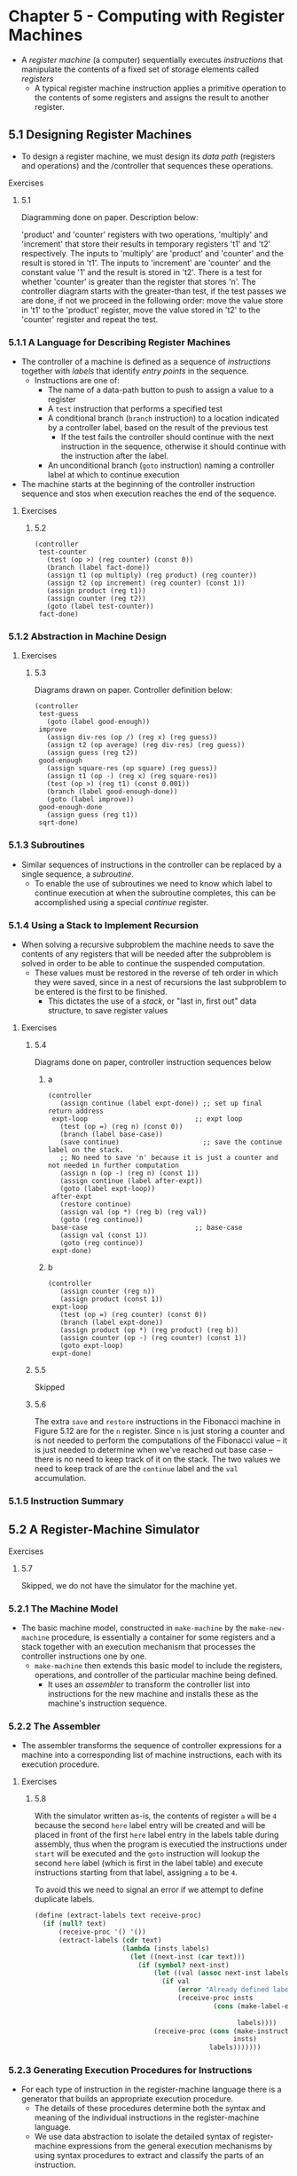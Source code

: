 * Chapter 5 - Computing with Register Machines
- A /register machine/ (a computer) sequentially executes /instructions/ that manipulate the contents of a fixed set of storage elements called /registers/
  - A typical register machine instruction applies a primitive operation to the contents of some registers and assigns the result to another register.
** 5.1 Designing Register Machines
- To design a register machine, we must design its /data path/ (registers and operations) and the /controller that sequences these operations.
**** Exercises
***** 5.1
Diagramming done on paper. Description below:

'product' and 'counter' registers with two operations, 'multiply' and 'increment' that store their results in temporary registers 't1' and 't2' respectively. The inputs to 'multiply' are 'product' and 'counter' and the result is stored in 't1'. The inputs to 'increment' are 'counter' and the constant value '1' and the result is stored in 't2'. There is a test for whether 'counter' is greater than the register that stores 'n'.
The controller diagram starts with the greater-than test, if the test passes we are done, if not we proceed in the following order: move the value store in 't1' to the 'product' register, move the value stored in 't2' to the 'counter' register and repeat the test.
*** 5.1.1 A Language for Describing Register Machines
- The controller of a machine is defined as a sequence of /instructions/ together with /labels/ that identify /entry points/ in the sequence.
  - Instructions are one of:
    - The name of a data-path button to push to assign a value to a register
    - A ~test~ instruction that performs a specified test
    - A conditional branch (~branch~ instruction) to a location indicated by a controller label, based on the result of the previous test
      - If the test fails the controller should continue with the next instruction in the sequence, otherwise it should continue with the instruction after the label.
    - An unconditional branch (~goto~ instruction) naming a controller label at which to continue execution
- The machine starts at the beginning of the controller instruction sequence and stos when execution reaches the end of the sequence.
**** Exercises
***** 5.2
#+BEGIN_SRC
(controller
 test-counter
   (test (op >) (reg counter) (const 0))
   (branch (label fact-done))
   (assign t1 (op multiply) (reg product) (reg counter))
   (assign t2 (op increment) (reg counter) (const 1))
   (assign product (reg t1))
   (assign counter (reg t2))
   (goto (label test-counter))
 fact-done)
#+END_SRC
*** 5.1.2 Abstraction in Machine Design
**** Exercises
***** 5.3
Diagrams drawn on paper. Controller definition below:

#+BEGIN_SRC
(controller
 test-guess
   (goto (label good-enough))
 improve
   (assign div-res (op /) (reg x) (reg guess))
   (assign t2 (op average) (reg div-res) (reg guess))
   (assign guess (reg t2))
 good-enough
   (assign square-res (op square) (reg guess))
   (assign t1 (op -) (reg x) (reg square-res))
   (test (op >) (reg t1) (const 0.001))
   (branch (label good-enough-done))
   (goto (label improve))
 good-enough-done
   (assign guess (reg t1))
 sqrt-done)
#+END_SRC
*** 5.1.3 Subroutines
- Similar sequences of instructions in the controller can be replaced by a single sequence, a /subroutine/.
  - To enable the use of subroutines we need to know which label to continue execution at when the subroutine completes, this can be accomplished using a special /continue/ register.
*** 5.1.4 Using a Stack to Implement Recursion
- When solving a recursive subproblem the machine needs to save the contents of any registers that will be needed after the subproblem is solved in order to be able to continue the suspended computation.
  - These values must be restored in the reverse of teh order in which they were saved, since in a nest of recursions the last subproblem to be entered is the first to be finished.
    - This dictates the use of a /stack/, or "last in, first out" data structure, to save register values
**** Exercises
***** 5.4
Diagrams done on paper, controller instruction sequences below
****** a
#+BEGIN_SRC
(controller
   (assign continue (label expt-done)) ;; set up final return address
 expt-loop                           ;; expt loop
   (test (op =) (reg n) (const 0))
   (branch (label base-case))
   (save continue)                     ;; save the continue label on the stack.
   ;; No need to save 'n' because it is just a counter and not needed in further computation
   (assign n (op -) (reg n) (const 1))
   (assign continue (label after-expt))
   (goto (label expt-loop))
 after-expt
   (restore continue)
   (assign val (op *) (reg b) (reg val))
   (goto (reg continue))
 base-case                           ;; base-case
   (assign val (const 1))
   (goto (reg continue))
 expt-done)
#+END_SRC
****** b
#+BEGIN_SRC
(controller
   (assign counter (reg n))
   (assign product (const 1))
 expt-loop
   (test (op =) (reg counter) (const 0))
   (branch (label expt-done))
   (assign product (op *) (reg product) (reg b))
   (assign counter (op -) (reg counter) (const 1))
   (goto expt-loop)
 expt-done)
#+END_SRC
***** 5.5
Skipped
***** 5.6
The extra ~save~ and ~restore~ instructions in the Fibonacci machine in Figure 5.12 are for the ~n~ register. Since ~n~ is just storing a counter and is not needed to perform the computations of the Fibonacci value -- it is just needed to determine when we've reached out base case -- there is no need to keep track of it on the stack. The two values we need to keep track of are the ~continue~ label and the ~val~ accumulation.
*** 5.1.5 Instruction Summary
** 5.2 A Register-Machine Simulator
**** Exercises
***** 5.7
Skipped, we do not have the simulator for the machine yet.
*** 5.2.1 The Machine Model
- The basic machine model, constructed in ~make-machine~ by the ~make-new-machine~ procedure, is essentially a container for some registers and a stack together with an execution mechanism that processes the controller instructions one by one.
  - ~make-machine~ then extends this basic model to include the registers, operations, and controller of the particular machine being defined.
    - It uses an /assembler/ to transform the controller list into instructions for the new machine and installs these as the machine's instruction sequence.
*** 5.2.2 The Assembler
- The assembler transforms the sequence of controller expressions for a machine into a corresponding list of machine instructions, each with its execution procedure.
**** Exercises
***** 5.8
With the simulator written as-is, the contents of register ~a~ will be ~4~ because the second ~here~ label entry will be created and will be placed in front of the first ~here~ label entry in the labels table during assembly, thus when the program is executied the instructions under ~start~ will be executed and the ~goto~ instruction will lookup the second ~here~ label (which is first in the label table) and execute instructions starting from that label, assigning ~a~ to be ~4~.

To avoid this we need to signal an error if we attempt to define duplicate labels.
#+BEGIN_SRC scheme
(define (extract-labels text receive-proc)
  (if (null? text)
      (receive-proc '() '())
      (extract-labels (cdr text)
                      (lambda (insts labels)
                        (let ((next-inst (car text)))
                          (if (symbol? next-inst)
                              (let ((val (assoc next-inst labels)))
                                (if val
                                    (error "Already defined label -- ASSEMBLE" next-inst)
                                    (receive-proc insts
                                             (cons (make-label-entry next-inst
                                                                     insts)
                                                   labels))))
                              (receive-proc (cons (make-instruction next-inst)
                                                  insts)
                                            labels)))))))
#+END_SRC
*** 5.2.3 Generating Execution Procedures for Instructions
- For each type of instruction in the register-machine language there is a generator that builds an appropriate execution procedure.
  - The details of these procedures determine both the syntax and meaning of the individual instructions in the register-machine language.
  - We use data abstraction to isolate the detailed syntax of register-machine expressions from the general execution mechanisms by using syntax procedures to extract and classify the parts of an instruction.
**** Exercises
***** 5.9
#+BEGIN_SRC scheme
(define (make-operation-exp exp machine labels operations)
  (let ((op (lookup-prim (operation-exp-op exp) operations))
        (aprocs
         (map (lambda (e)
                (if (label-exp? e)
                    (error "Operations can only be used with register and constant operands -- ASSEMBLE" e)
                    (make-primitive-exp e machine labels)))
              (operation-exp-operands exp))))
    (lambda ()
      (apply op (map (lambda (p) (p)) aprocs)))))
#+END_SRC
***** 5.10
Skipping the creation of a new syntax
***** 5.11
****** a
We can replaces the following instructions:
#+BEGIN_SRC scheme
afterfib-n-2
  (assign n (reg val))
  (restor val)
  ...
#+END_SRC
With ~(restore n)~. At this point in the program the saved value of ~n~ is equal to ~Fib(n-2)~ and ~val~ is equal to ~Fib(n-1)~. Instead of shifting the values around if we restore into ~n~ that last value on the stack, ~Fib(n-2)~, then the procedures below will still be computing ~Fib(n-1) + Fib(n-2)~.
****** b
#+BEGIN_SRC scheme
(define (make-register name)
  (let ((contents '*unassigned*))
    (define (dispatch message)
      (cond ((eq? message 'get) contents)
            ((eq? message 'set)
             (lambda (value) (set! contents value)))
            ((eq? message 'name) name)  ;; add a dispatch to return the name given to the register
            (else
             (error "Unknown request -- REGISTER" message))))
    dispatch))

;; helper function to get a register's name
(define (get-register-name reg)
  ((reg 'name)))

(define (make-save inst machine stack pc)
  (let ((reg (get-register machine
                           (stack-inst-reg-name inst))))
    (lambda ()
      (push stack (cons (get-register-name reg) (get-contents reg)))
      (advance-pc pc))))

(define (make-restore inst machine stack pc)
  (let ((reg (get-register machine
                           (stack-inst-reg-name inst))))
    (lambda ()
      (if (equal? (stack-inst-reg-name)
                  (get-register-name reg))
          (begin
            (set-contents! reg (cadr (pop stack))) ;; get the value since we are pushing a pair onto the stack now
            (advance-pc pc))
          (error "Attempting to restore to different register -- ASSEMBLE" reg)))))
#+END_SRC
****** c
#+BEGIN_SRC scheme
(define (make-register name)
  (let ((contents '*unassigned*)
        (stack (make-stack)))  ;; add a local stack to the register
    (define (dispatch message)
      (cond ((eq? message 'get) contents)
            ((eq? message 'set)
             (lambda (value) (set! contents value)))
            ;; add a dispatch message to initialize the stack
            ((eq? message 'initialize-stack)
             (lambda () (stack 'initialize)))
            ((eq? message 'stack) stack)
            (else
             (error "Unknown request -- REGISTER" message))))
    dispatch))

(define (make-new-machine)
  (let ((pc (make-register 'pc))
        (flag (make-register 'flag))
        ;; remove the machine stack in favor of register local stacks
        (the-instruction-sequence '()))
    (let ((register-table
            (list (list 'pc pc) (list 'flag flag))))
      (let ((the-ops
             (list (list 'initialize-stack (lambda ()
                                             ;; For each register allocated in the machine initialize the register's local stack
                                             (for-each (lambda (reg) (reg 'initialize-stack)))
                                             (map (lambda (reg-table-entry) (cadr reg-table-entry))
                                                  register-table))))))
       (define (allocate-register name) ...)
       ))))

;; update save and restore to reference the register's local stack
(define (make-save inst machine stack pc)
  (let ((reg (get-register machine
                           (stack-inst-reg-name inst))))
    (lambda ()
      (push (reg 'stack) (get-contents reg))
      (advance-pc pc))))

(define (make-restore inst machine stack pc)
  (let ((reg (get-register machine
                           (stack-inst-reg-name inst))))
    (lambda ()
      (set-contents! reg (pop (reg 'stack)))
      (advance-pc pc))))
#+END_SRC
***** 5.12
The full methods that were added or updated for the exercise in the machine simulator are included below:
#+BEGIN_SRC scheme
;; Ex 5.12 insert into a sorted list
;; for keeping track of instructiions etc
(define (insert-expr exp list)
  (cond ((null? list) (cons exp list))
        ((not (equal? exp (car list)))
         (cons (car list) (insert-expr exp (cdr list))))))

(define (insert-sorted inst list)
  (cond ((null? list) (cons inst '()))
        ((eq? inst (car list)) list)
        ((symbol<? inst (car list))
         (cons inst list))
        (else (cons (car list) (insert inst (cdr list))))))

(define (make-register name)
  (let ((contents '*unassigned*)
        (value-sources '()))
    (define (add-value-source value-expr)
      (set! value-sources (insert-expr value-expr value-sources)))
    (define (dispatch message)
      (cond ((eq? message 'get) contents)
            ((eq? message 'set)
             (lambda (value) (set! contents value)))
            ((eq? message 'name) name) ;; Ex 5.12
            ((eq? message 'add-value-source) add-value-source)  ;; Ex 5.12
            ((eq? message 'get-value-sources) value-sources) ;; Ex 5.12
            (else
             (error "Unknown request -- REGISTER" message))))
    dispatch))

(define (get-register-name register)
  (register 'name))

;; ...

(define (make-new-machine)
  (let ((pc (make-register 'pc))
        (flag (make-register 'flag))
        (stack (make-stack))
        (the-instruction-sequence '())
        (seen-instructions '())       ;; ex 5.12
        (goto-registers '())          ;; ex 5.12
        (save-restore-registers '())) ;; ex 5.12
    (let ((the-ops
           (list (list 'initialize-stack (lambda () (stack 'initialize)))))
          (register-table
           (list (list 'pc pc) (list 'flag flag))))
      (define (allocate-register name)
        (if (assoc name register-table)
            (error "Multiply defined register: " name)
            (set! register-table
                  (cons (list name (make-register name))
                        register-table)))
        'register-allocated)
      (define (lookup-register name)
        (let ((val (assoc name register-table)))
          (if val
              (cadr val)
              (error "Unknown register: " name))))
      (define (execute)
        (let ((insts (get-contents pc)))
          (if (null? insts)
              'done
              (begin
                ((instruction-execution-proc (car insts)))
                (execute)))))
      ;; Ex 5.12 --
      (define (add-instruction inst)
        (set! seen-instructions (insert-sorted inst seen-instructions)))
      (define (add-goto-reg reg)
        (set! goto-registers (insert-sorted reg goto-registers)))
      (define (add-save-restore-reg reg)
        (set! save-restore-registers (insert-sorted reg save-restore-registers)))
      (define (register-value-sources)
        (map (lambda (reg-table-entry)
                    (let ((register (cadr reg-table-entry))
                          (reg-label (car reg-table-entry)))
                      (cons reg-label (register 'get-value-sources))))
                  register-table))
      ;; -- end Ex 5.12 procedures
      (define (dispatch message)
        (cond ((eq? message 'start)
               (set-contents! pc the-instruction-sequence)
               (execute))
              ((eq? message 'install-instruction-sequence)
               (lambda (seq) (set! the-instruction-sequence seq)))
              ((eq? message 'allocate-register) allocate-register)
              ((eq? message 'get-register) lookup-register)
              ((eq? message 'install-operations)
               (lambda (ops) (set! the-ops (append the-ops ops))))
              ((eq? message 'stack) stack)
              ((eq? message 'operations) the-ops)
              ;; -- Ex 5.12
              ((eq? message 'add-inst) add-instruction)
              ((eq? message 'add-goto-reg) add-goto-reg)
              ((eq? message 'add-save-restore) add-save-restore-reg)
              ((eq? message 'seen-instructions) seen-instructions)
              ((eq? message 'goto-registers) goto-registers)
              ((eq? message 'save-restore-registers) save-restore-registers)
              ((eq? message 'register-value-sources) (register-value-sources))
              ;; end Ex 5.12 --
              (else (error "Unknown request -- MACHINE" message))))
      dispatch)))

;; ...

(define (make-execution-procedure inst labels machine pc flag stack ops)
  ((machine 'add-inst) (car inst)) ;; Ex 5.12
  (cond ((eq? (car inst) 'assign)
         (make-assign inst machine labels ops pc))
        ((eq? (car inst) 'test)
         (make-test inst machine labels ops flag pc))
        ((eq? (car inst) 'branch)
         (make-branch inst machine labels flag pc))
        ((eq? (car inst) 'goto)
         (make-goto inst machine labels pc))
        ((eq? (car inst) 'save)
         (make-save inst machine stack pc))
        ((eq? (car inst) 'restore)
         (make-restore inst machine stack pc))
        ((eq? (car inst) 'perform)
         (make-perform inst machine labels ops pc))
        (else (error "Unknown instruction type -- ASSEMBLE" inst))))

(define (make-goto inst machine labels pc)
  (let ((dest (goto-dest inst)))
    (cond ((label-exp? dest)
           (let ((insts
                  (lookup-label labels
                                (label-exp-label dest))))
             (lambda () (set-contents! pc insts))))
          ((register-exp? dest)
           (let ((reg
                  (get-register machine
                                (register-exp-reg dest))))
             ((machine 'add-goto-reg) (get-register-name reg)) ;; Ex 5.12
             (lambda ()
               (set-contents! pc (get-contents reg)))))
          (else (error "Bad GOTO instruction -- ASSEMBLE"
                       inst)))))

(define (make-save inst machine stack pc)
  (let ((reg (get-register machine
                           (stack-inst-reg-name inst))))
    ((machine 'add-save-restore) (get-register-name reg)) ;; Ex 5.12
    (lambda ()
      (push stack (get-contents reg))
      (advance-pc pc))))

(define (make-restore inst machine stack pc)
  (let ((reg (get-register machine
                           (stack-inst-reg-name inst))))
    ((machine 'add-save-restore) (get-register-name reg)) ;; Ex 5.12
    (lambda ()
      (set-contents! reg (pop stack))
      (advance-pc pc))))

#+END_SRC

Code to test the changes to the simulator above to record instructions:
#+BEGIN_SRC scheme
(define fib-controller
  '(controller
    (assign continue (label fib-done))
    fib-loop
    (test (op <) (reg n) (const 2))
    (branch (label immediate-answer))
    (save continue)
    (assign continue (label afterfib-n-1))
    (save n)
    (assign n (op -) (reg n) (const 1))
    (goto (label fib-loop))
    afterfib-n-1
    (restore n)
    (restore continue)
    (assign n (op -) (reg n) (const 2))
    (save continue)
    (assign continue (label afterfib-n-2))
    (save val)
    (goto (label fib-loop))
    afterfib-n-2
    (assign n (reg val))
    (restore val)
    (restore continue)
    (assign val (op +) (reg val) (reg n))
    (goto (reg continue))
    immediate-answer
    (assign val (reg n))
    (goto (reg continue))
    fib-done))

(define fib-machine
  (make-machine
   '(n continue val)
   (list (list '- -) (list '+ +) (list '< <))
   fib-controller))

(display (fib-machine 'seen-instructions))
(display (fib-machine 'goto-registers))
(display (fib-machine 'save-restore-registers))
(display (fib-machine 'register-value-sources))
#+END_SRC
***** 5.13
Skipped
*** 5.2.4 Monitoring Machine Performance
- Simulation is useful not only for verifying the correctness of a proposed machine design but also for measuring the machine's performance.
**** Exercises
***** 5.14
Skipped
***** 5.15
Included in the machine simulator with comments marking the exercise around the added code.
***** 5.16
Included in the machine simulator with comments marking the exercise around the added code.
***** 5.17
Included in the machine simulator with comments marking the exercise around the added code.
***** 5.18
Included in the machine simulator with comments marking the exercise around the added code.
***** 5.19
Included in the machine simulator with comments marking the exercise around the added code. Skipped the ~cancel-breakpoint~ part.
** 5.3 Storage Allocation and Garbage Collection
- Lisp systems provide an /automatic storage allocation/ /facility to support the illusion of an infinite memory.
  - When a data object is no longer needed, the memory allocated to it is automatically recycled and used to construct new data objects.
  - One such technique for achieving this is /garbage collection/
*** 5.3.1 Memory as Vectors
- Typical memory systems provide two primitive operations: one that fetches the data stored in a specified location and one that assignes hnew data to a specified location
- Many important data operations require that memory addresses (locations of data in memory) be treated as data which can be stored in memory locations and manipulated in machine registers; /address arithmetic/.
- To model computer memory, we use a data structure called a /vector/
  - Abstractly a vecotr is a compound data object whose individual data elements can be accesses by means of an integer index in an amount of time that is independent of the index
    - This is not the same as a list where the access time is _not_ independent of the index since accessing the nth element of a list requires n - 1 ~cdr~ operations
  - For computer memory, this access can be implemented through the use of address arithmetic to combine a /base address/ that specifies the beginning location of a vector in memory with an /index/ that specifies the offset of a particular element in the vector
- In our example, since we want two instances of a symbol to be recognized as the "same" symbol by ~eq?~ and we want ~eq?~ to be a simple test for equality of pointers we must ensure that if the reader sees the same character string twice it will use the same points (to the same sequence of characters) to represent both occurrences.
  - To accomplish this the reader maintains a table -- traditionally called the /obarray/ -- of all the symbols is has ever encountered. When the reader encounters a characters string it looks in the /obarray/ table to see if it has seen the same characters string every before and if it has it returns the pointer stored in the obarray, if it has not it uses the sequence of characters to constuct a new symbol and enters the pointer in the obarray.
    - This process of replacing character strings by unique pointers is called /interning/ symbols.
**** Exercises
***** 5.20
Done on paper.
***** 5.21
****** a
Not sure about the difference between this an b yet?
****** b
#+BEGIN_SRC scheme
(define count-leaves-machine
  (make-machine
   '(count node left right continue)
   (list (list '+ +) (list '= =) (list 'eq? eq?) (list 'null? null?) (list 'pair? pair?) (list 'car car) (list 'cdr cdr))
   '(controller
     (assign count (const 0))
     (assign continue (label done))

     tree-loop
     (test (op null?) (reg node))
     (branch (label null-node))
     (test (op pair?) (reg node))
     (branch (label count-left))
     (goto (label non-pair))

     count-left
     (save continue)
     (save node)
     (assign continue (label count-right))
     (assign node (op car) (reg node))
     (goto (label tree-loop))

     count-right
     (restore node)
     (restore continue)
     (assign node (op cdr) (reg node))
     (goto (label tree-loop))

     null-node
     (goto (reg continue))

     non-pair
     (assign count (op +) (reg count) (const 1))
     (goto (reg continue))

     done)))

(set-register-contents! count-leaves-machine 'node '(a (b c (d)) (e f) g))
(start count-leaves-machine)
(get-register-contents count-leaves-machine 'node)
(get-register-contents count-leaves-machine 'count)
#+END_SRC
***** 5.22
#+BEGIN_SRC scheme
(define append-machine
  (make-machine
   '(one two tmp ltmp output continue)
   (list (list 'null? null?) (list 'car car) (list 'cdr cdr) (list 'cons cons))
   '(start
     (assign ltmp (reg one))
     (assign continue (label done))
     (assign output (reg two))

     iter
     (test (op null?) (reg ltmp))
     (branch (label build-list))
     (save continue)
     (assign continue (label build-list))
     (assign tmp (op car) (reg ltmp))
     (save tmp)
     (assign ltmp (op cdr) (reg ltmp))
     (goto (label iter))

     build-list
     (restore tmp) ;; get value off stack
     (assign output (op cons) (reg tmp) (reg output))
     (restore continue)
     (goto (reg continue))

     done)
   ))

(set-register-contents! append-machine 'one '(1 2 3))
(set-register-contents! append-machine 'two '(4 5 6))
(start append-machine)
(get-register-contents append-machine 'output)
#+END_SRC

#+BEGIN_SRC scheme
(define append-splice-machine
  (make-machine
   '(one two car-one)
   (list (list 'null? null?) (list 'car car) (list 'cdr cdr) (list 'cons cons))
   '(controller

     iter
     (save car-one)
     (test (op null?) (reg one))
     (branch (label append))
     (assign car-one (op car) (reg one))
     (assign one (op cdr) (reg one))
     (goto (label iter))

     append
     (restore car-one)
     (test (op null?) (reg car-one))
     (branch (label done))
     (assign two (op cons) (reg car-one) (reg two))
     (goto (label append))

     done
     )))

(set-register-contents! append-splice-machine 'one '(1 2 3))
(set-register-contents! append-splice-machine 'two '(4 5 6))
(set-register-contents! append-splice-machine 'car-one '())
(start append-splice-machine)
(get-register-contents append-splice-machine 'one)
(get-register-contents append-splice-machine 'two)
#+END_SRC
The resulting appended list is in register ~two~
*** 5.3.2 Maintaining the Illusion of Infinite Memory
- In order to recycle pairs we must have a way to determine which allocated pairs are not needed (in the sense that their contents can no longer influence the future of the computation).
- A method for accomplishing this is called /garbage collection/
  - Garbage collection is based on the observation that, at any moment in a Lisp program interpretation, the only objects that can affect the future of the computation are those that can be reached by some succession of ~car~ and ~cdr~ operations starting from the pointers that are currently in the machine registers. Any memory cell that is not so accessible may be recycled.
    - One method of garbage collection is /stop-and-copy/ in which memory is divided into two halves, "working memory" and "free memory". ~cons~ constructs pairs by allocating in working memory and when working memory is full garbage collection is performed in which we locate all the useful pairs in working memory and copy them to the "free memory" segment. After this is done the two memory segments responsibilities are swapped and working memory becomes the new free memory, and vice versa
      - Another advantage of the /stop-and-copy/ GC method is that it is a /compacting/ garbage collection method; meaning at the end of the garbage collection phase all the useful data will be moved over to consecutive memory locations
- Example of /stop-and-copy/ as register machine instructions
#+BEGIN_SRC scheme
begin-garbage-collection
  (assign free (const 0))
  (assign scan (const 0))
  (assign old (reg root)) ;;  old root
  (assign relocate-continue (label reassign-root))
  (goto (label relocate-old-result-in-new))
reassign-root
  (assign root (reg new))
  (goto (label gc-loop))
gc-loop
  (test (op =) (reg scan) (reg free))
  (branch (label gc-flip)) ;; pointers 'free' and 'scan' are the same, gc is done, cleanup
  (assign old (op vector-ref) (reg new-cars) (reg scan))
  (assign relocate-continue (label update-car))
  (goto (label relocate-old-results-in-new))
update-car
  (perform
   (op vector-set!) (reg new-cars) (reg scan) (reg new))
  (assign old (op vector-ref) (reg new-cdrs) (reg scan))
  (assign relocate-continue (label update-cdr))
  (goto (label relocate-old-result-in-new))
relocate-old-results-in-new
  (test (op pointer-to-pair?) (reg old)) ;; does the pointer in 'old' represent a pair that needs to be moved?
  (branch (label pair)) ;; it does represent a pair, move the pair
  (assign new (reg old)) ;; it doesn't represent a pair, a number perhaps, so we don't need to move it, return the pointer in the 'new' register
  (goto (reg relocate-continue))
pair
  (assign oldcr (op vector-ref) (reg the-cars) (reg old))
  (test (op broken-heart?) (reg oldcr))
  (branch (label already-moved))
  (assign new (reg free)) ;; new location for pair
  ;; Update free pointer
  (assign free (op +) (reg free) (const 1))
  (perform (op vector-set!)
           (reg the-cars) (reg new) (reg oldcr)) ;; set the nth value, which is held by new and references the previous free pointer value, to the value of oldcr
  (perform
   (op vector-set!) (reg the-cdrs) (reg old) (reg new)) ;; set the forwarding address in the old cdr cell to the cell in the new cars
  (goto (reg relocate-continue))
already-moved
  (assign new (op vector-ref) (reg the-cdrs) (reg old))
  (goto (reg relocate-continue))
gc-flip
  (assign temp (reg the-cdrs))
  (assign the-cdrs (reg new-cdrs))
  (assign new-cdrs (reg temp))
  (assign temp (reg the-cars))
  (assign the-cars (reg new-cars))
  (assign new-cars (reg temp))
#+END_SRC
** 5.4 The Explicit-Control Evaluatore
- The /explicit control evaluator/ in this section shows how the underlying procedure-calling and argument-passing mechanisms used in the evaluation process can be described in terms of operations on registers and stacks.
- The evaluator register machine here contains a stack and seven registers
  - ~exp~ is used to hold the expression to be evaluated
  - ~env~ contains the environment in which the evaluation is performed
  - ~val~ contains teh value obtained by evaluating the expression in the designated environment, at the end of evaluation
  - ~continue~ is used to implement recursion
  - ~proc~ used in evaluating combinations
  - ~argl~ used in evaluating combinations
  - ~unev~ used in evaluating combinations
*** 5.4.1 The Core of the Explicit-Control Evaluator
- In our controller the dispatch is written as a sequence of ~test~ and ~branch~ instructions. Alternatively it could have been written in a data-directed style to avoid the need to perform sequential tests and to facilitate the definition of new expression types.
- By the time we get to ~apply-dispatch~ the ~proc~ register contains the procedure to apply and ~argl~ contains the list of evaluated arguments to which it must be applied.
- To specify how the machine handles primitives we would have to provide a sequence of controller instructions to implement each primitive and arrange for ~primitive-apply~ to dispatch to the instructions for the primitive identified by the contents of ~proc~. Instead in this example we just us the underlying Scheme system to apply the procedure (~proc~) to the arguments (~argl~).
- To apply a compound procedure we first construct a frame that binds the procedure's parameters to the arguments, use this frame to extend the environment carried by the procedure, and evaluate in this extended environment the sequence of expressions that forms the body of the procedure.
*** 5.4.2 Sequence Evaluation and Tail Recursion
- An evaluator that can execute a procedure without requiring increasing storage as the procedure continues to call itself is called a /tail-recursive/ evaluator.
  - The evaluator in this example is tail-recursive because in order to evaluate the final expression of a sequence we transfer directly to ~eval-dispatch~ without saving any information on the stack.
    - Evaluating the final expression in a sequence will not cause any information to be accumulated on the stack
    - The implementation of tail recursion in ~ev-sequence~ is one variety of a well-known optimization technique used by many compilers. In compiling a procedure that ends with a procedure call, one can replace the call by a jump to the called procedure's entry point.
    - Without a tail-recursive implementation, procedure evaluation will require space proportional to the number of iterations rather than requiring constant space as it would in a tail-recursive implementation. This difference can result is procedure evaluation using up the space allocated for the stack.
*** 5.4.3 Conditionals, Assignments, and Definitions
- Special forms are handled by selectively evaluating fragments of the expression
**** Exercises
***** 5.23
#+begin_src scheme
ev-let
  (assign exp (op let->lambda) (reg exp)) ;; transform the let expression in 'exp' to a sequence of lambda expressions
  (goto (label eval-dispatch))
ev-cond
  (assign exp (op cond->if) (reg exp)) ;; transform cond into sequence of if expressions and eval
  (goto (label eval-dispatch))
#+end_src
***** 5.24
Skipped
***** 5.25
Skipped
*** 5.4.4 Running the Evaluator
- Simulations can be a powerful tool to guid the implementation of evaluators.
  - They make it easy to explore variations of the register-machine design and also monitor the performance of the simulated evaluator
**** Exercises
***** 5.26
Skipped
***** 5.27
Skipped
***** 5.28
Skipped
***** 5.29
Skipped
***** 5.30
Skipped
** 5.5 Compilation
- Commercial general-purpose computers are register machines organized around a collection of registers and operations that constitute an efficient and convenient universal set of data paths.
- The controller for general-purpose machineis an interpreter for a register-machine language like the one we have been using.
  - This language is called the /native language/ of the machine, the /machine language/
- There are two common strategies for bridging the gap between higher-level languages and machine-languages.
  - **Interpretation** - an interpreter written in the native language of a machine configures the machine to execute programs written in a language --  the /source language/ -- that may differ from the native language of the machine.
    - Primitive procedures of the source language are implemented as a library of subroutines written in the native language of the given machine.
    - A program to be interpreted is represented as a data structure that the interpreter traverses, analyzing the source program, and while doing so it simulates the intended behavior of the source program by calling approriate primitive subroutines from the library
  - **Compilation** - a compiler for a given source language and machine translates a source program into an equivalent program -- called the /object program/ -- written in the machine's native language.
- Compilation can provide a great increase in the efficiency of program execution. On the other hand interpretation provides a more powerful environment for interactive program development and debugging becuase the source program being executed is available at run time to be examined and modified.
*** 5.5.1 Structure of the Compiler
- ~compile~ performs a case anaylsis on the syntactic type of the expression to be compiled and for each type of expression it dispatches to a specialized /code generator/
  - ~compile~ and the code generators take three arguments: ~exp~, ~target~, and ~linkage~
    - ~exp~ - the expression to compile
    - ~target~ - specifies the register in which the compiled code is to return the value of the expression
    - ~linkage~ descriptor - describes how the code resulting fro mthe compilation of the expression should proceed when it has finished execution.
      - in this example the ~linkage~ descriptor can specify the code continue at the next instructions (~next~), return from the procedure being compiled (~return~) or jump to a named entry point (~<label>~)
- Each code generator returns an /instruction sequence/ containing the object code it has generated for the expression.
**** Exercises
***** 5.31
- ~(f 'x 'y)~ - This one does need the ~env~ to be saved as we only need to look up ~f~ in the current environment
- ~((f) 'x 'y)~ - Here we need to save ~env~ so we can use it after we evaluate ~(f)~, when applying the result of ~(f)~ to ~'x~ and ~'y~
- ~(f (g 'x) y)~ - Here we need to save ~env~, ~proc~ and ~argl~ because we need to evaluate the second argument in a new environment before applying the current ~proc~, ~f~, to it, and we will also need to lookup the variable value of ~y~ before applying ~f~.
- ~(f (g 'x) 'y)~ Here we need to save the ~argl~ and ~proc~ because of the evaluation of the second argument, but we do not need to save the ~env~ because ~'y~ is quoted and thus does not need to be looked up in the ~env~ and it will not be impacted by an environment change
***** 5.32
Skipped
*** 5.5.2 Compiling Expressions
- In general, the output of each code generator will end with instructions that implement the required linkage.
- When compiling ~lambda~ expressions we need to compile the procedure object and the procedure body. The procedure object is constructed at runtime, it combines the current environment with the entry point to the compiled procedure body (a newly generated label);
*** 5.5.3 Compiling Combinations
- The essence of the compilation process is the compilation of procedure applications.
*** 5.5.4 Combining Instruction Sequences
*** 5.5.5 An Example of Compiled Code
**** Exercises
***** 5.33
Skipped
***** 5.34
Skipped
***** 5.35
Skipped
***** 5.36
Skipped
***** 5.37
Skipped
***** 5.38
Skipped
*** 5.5.6 Lexical Addressing
- One of the most common optimizations performed by compilers is the optimization of variable lookup.
  - Our current example compiler looks up variables by checking the environments and working out frame by frame until it find the variable. This can be expensive
  - An improved we can make is to lookup variables using lexical addressing.
    - Since our language is lexically scoped -- the inner blocks have access to the variables and declarations of the outer blocks -- the run time environment for any expression will have a structure that parallels the lexical structure of the program in which the expression appears. The run time environment will have inner frames contained within outer frames.
      - We can use a /lexical address/ that consists of two number: a /frame number/ which specifies how many frames to pass over, and a /displacement number/ which specifies how many variables to pass over in that frame, to more effieciently lookup variables without needing to scan through each frame.
      - The compiler can maintain a data structure called a /compile-time environment/ to keep track of which variables will be at which positions in which frames in the run-time environment in order to produce code that uses lexical addressing.
**** Exercises
***** 5.39
Skipped
***** 5.40
Skipped
***** 5.41
Skipped
***** 5.42
Skipped
***** 5.43
Skipped
***** 5.44
Skipped
*** 5.5.7 Interfacing Compiled Code to the Evaluator
- An interpreter raises the machine to the level of the user program.
  - Interpreters are good for interactive program development and debugging because the steps of program execution are organized in terms of these abstractions
- A compiler lowers the user program to the level of the level of the machine language.
  - Compiled code can execute faster because the steps of program execution are organized in terms of the machine language, and the compiler is free to make optimizations that cut across the higher-level abstractions
**** Exercises
***** 5.45
Skipped
***** 5.46
Skipped
***** 5.47
Skipped
***** 5.48
Skipped
***** 5.49
Skipped
***** 5.50
Skipped
***** 5.51
Skipped
***** 5.52
Skipped

